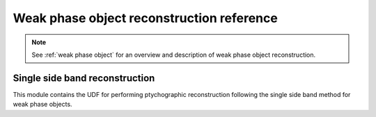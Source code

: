 .. _`weak phase object ref`:

Weak phase object reconstruction reference
==========================================

.. note::

    See :ref:`weak phase object` for an overview and description of weak phase object reconstruction.

.. _`ssb api`:

Single side band reconstruction
-------------------------------

This module contains the UDF for performing ptychographic reconstruction
following the single side band method for weak phase objects.

.. Commented out using :code:`.. `

.. .. automodule:: ptychography.ssb.SSBUDF
..   :members:
..   :exclude-members: get_result_buffers, get_task_data
..   :special-members: __init__
